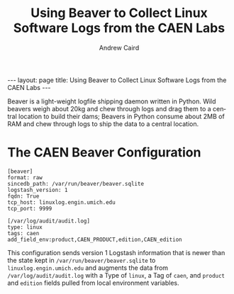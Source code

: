 #+TITLE: Using Beaver to Collect Linux Software Logs from the CAEN Labs
#+AUTHOR: Andrew Caird
#+EMAIL: acaird@umich.edu
#+OPTIONS: ':t H:3 \n:nil ^:{} author:t toc:nil
#+CREATOR: Emacs 24.3.1 (Org mode 8.2.7b)
#+DESCRIPTION:
#+EXCLUDE_TAGS: noexport
#+KEYWORDS:
#+LANGUAGE: en
#+SELECT_TAGS: export

#+BEGIN_HTML
---
layout: page
title: Using Beaver to Collect Linux Software Logs from the CAEN Labs
---
#+END_HTML

Beaver is a light-weight logfile shipping daemon written in Python.
Wild beavers weigh about 20kg and chew through logs and drag them to a
central location to build their dams; Beavers in Python consume about
2MB of RAM and chew through logs to ship the data to a central
location.

* The CAEN Beaver Configuration

#+BEGIN_SRC
[beaver]
format: raw
sincedb_path: /var/run/beaver/beaver.sqlite
logstash_version: 1
fqdn: True
tcp_host: linuxlog.engin.umich.edu
tcp_port: 9999

[/var/log/audit/audit.log]
type: linux
tags: caen
add_field_env:product,CAEN_PRODUCT,edition,CAEN_edition
#+END_SRC

This configuration sends version 1 Logstash information that is newer
than the state kept in ~/var/run/beaver/beaver.sqlite~ to
~linuxlog.engin.umich.edu~ and augments the data from
~/var/log/audit/audit.log~ with a Type of ~linux~, a Tag of ~caen~,
and ~product~ and ~edition~ fields pulled from local environment
variables.

* Local Dictionary 						   :noexport:
#  LocalWords:  Elasticsearch Logstash username Lucene Kibana Redis
#  LocalWords:  analytics DSL API
